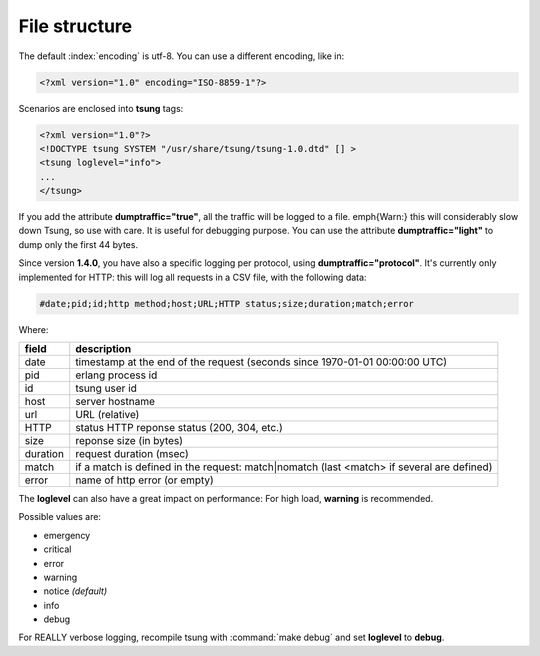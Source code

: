 File structure
==============

The default :index:`encoding` is utf-8.  You can use a different encoding, like in:

.. code-block:: xml

 <?xml version="1.0" encoding="ISO-8859-1"?>

Scenarios are enclosed into **tsung** tags:

.. code-block:: xml

   <?xml version="1.0"?>
   <!DOCTYPE tsung SYSTEM "/usr/share/tsung/tsung-1.0.dtd" [] >
   <tsung loglevel="info">
   ...
   </tsung>

.. index:: dumptraffic

If you add the attribute **dumptraffic="true"**, all the
traffic will be logged to a file. \emph{Warn:} this will considerably
slow down Tsung, so use with care. It is useful for debugging
purpose. You can use the attribute **dumptraffic="light"** to
dump only the first 44 bytes.

Since version **1.4.0**, you have also a specific logging per
protocol, using **dumptraffic="protocol"**. It's currently
only implemented for HTTP: this will log all requests in a CSV file,
with the following data:

.. code-block:: text

   #date;pid;id;http method;host;URL;HTTP status;size;duration;match;error

Where:

======== =====================================================================================
field    description
======== =====================================================================================
date     timestamp at the end of the request (seconds since 1970-01-01 00:00:00 UTC)
pid      erlang process id
id       tsung user id
host     server hostname
url      URL (relative)
HTTP     status HTTP reponse status (200, 304, etc.)
size     reponse size (in bytes)
duration request duration (msec)
match    if a match is defined in the request: match|nomatch (last <match> if several are defined)
error    name of http error (or empty)
======== =====================================================================================

.. index:: loglevel

The **loglevel** can also have a great impact on performance:
For high load, **warning** is recommended.

Possible values are:

* emergency
* critical
* error
* warning
* notice *(default)*
* info
* debug


For REALLY verbose logging, recompile tsung with :command:`make debug`
and set **loglevel** to **debug**.
